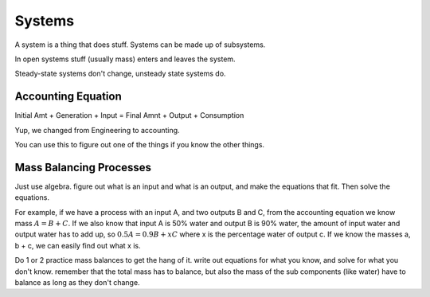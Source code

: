 Systems
=======

A system is a thing that does stuff. Systems can be made up of subsystems.

In open systems stuff (usually mass) enters and leaves the system.

Steady-state systems don't change, unsteady state systems do.

Accounting Equation
-------------------

Initial Amt + Generation + Input = Final Amnt + Output + Consumption

Yup, we changed from Engineering to accounting. 

You can use this to figure out one of the things if you know the other things.

Mass Balancing Processes
------------------------

Just use algebra. figure out what is an input and what is an output, and make the equations that fit. Then solve the equations.

For example, if we have a process with an input A, and two outputs B and C, from the accounting equation we know mass :math:`A = B + C`. If we also know that input A is 50% water and output B is 90% water, the amount of input water and output water has to add up, so :math:`0.5A = 0.9B + xC` where x is the percentage water of output c. If we know the masses a, b + c, we can easily find out what x is.

Do 1 or 2 practice mass balances to get the hang of it. write out equations for what you know, and solve for what you don't know. remember that the total mass has to balance, but also the mass of the sub components (like water) have to balance as long as they don't change.


